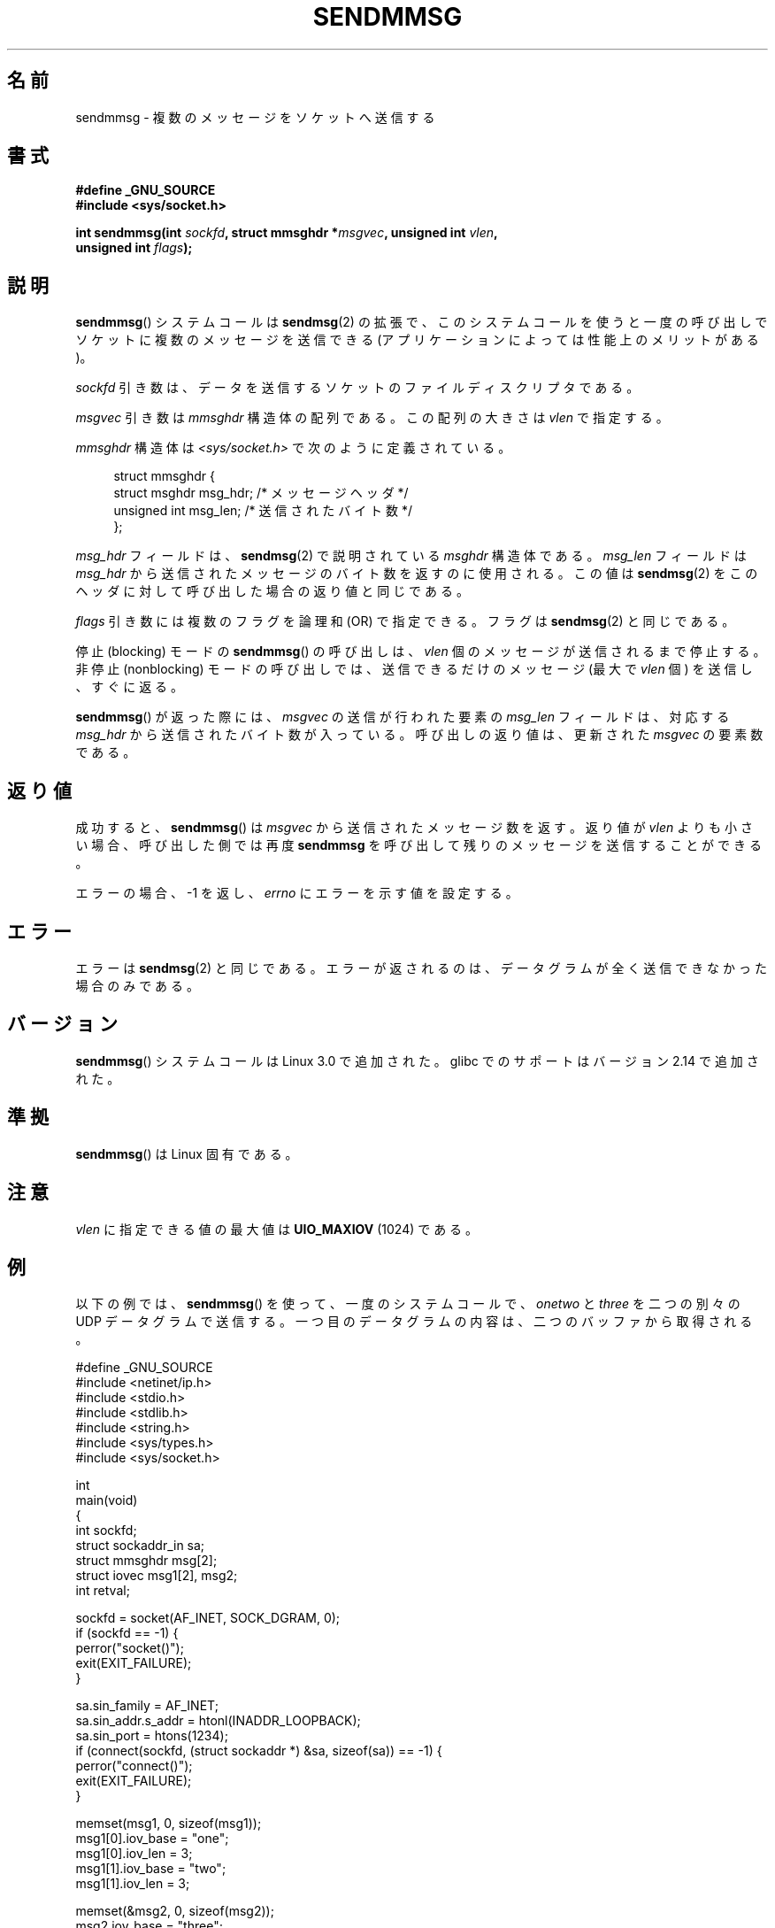 .\" Copyright (c) 2012 by Michael Kerrisk <mtk.manpages@gmail.com>
.\" with some material from a draft by
.\" Stephan Mueller <stephan.mueller@atsec.com>
.\" in turn based on Andi Kleen's recvmmsg.2 page.
.\"
.\" %%%LICENSE_START(VERBATIM)
.\" Permission is granted to make and distribute verbatim copies of this
.\" manual provided the copyright notice and this permission notice are
.\" preserved on all copies.
.\"
.\" Permission is granted to copy and distribute modified versions of this
.\" manual under the conditions for verbatim copying, provided that the
.\" entire resulting derived work is distributed under the terms of a
.\" permission notice identical to this one.
.\"
.\" Since the Linux kernel and libraries are constantly changing, this
.\" manual page may be incorrect or out-of-date.  The author(s) assume no
.\" responsibility for errors or omissions, or for damages resulting from
.\" the use of the information contained herein.  The author(s) may not
.\" have taken the same level of care in the production of this manual,
.\" which is licensed free of charge, as they might when working
.\" professionally.
.\"
.\" Formatted or processed versions of this manual, if unaccompanied by
.\" the source, must acknowledge the copyright and authors of this work.
.\" %%%LICENSE_END
.\"
.\"*******************************************************************
.\"
.\" This file was generated with po4a. Translate the source file.
.\"
.\"*******************************************************************
.\"
.\" Japanese Version Copyright (c) 2013  Akihiro MOTOKI
.\"         all rights reserved.
.\" Translated 2013-05-22, Akihiro MOTOKI <amotoki@gmail.com>
.\"
.TH SENDMMSG 2 2012\-12\-16 Linux "Linux Programmer's Manual"
.SH 名前
sendmmsg \- 複数のメッセージをソケットへ送信する
.SH 書式
.nf
\fB#define _GNU_SOURCE\fP
\fB#include <sys/socket.h>\fP

\fBint sendmmsg(int \fP\fIsockfd\fP\fB, struct mmsghdr *\fP\fImsgvec\fP\fB, unsigned int \fP\fIvlen\fP\fB,\fP
\fB             unsigned int \fP\fIflags\fP\fB);\fP
.fi
.SH 説明
.\" See commit 228e548e602061b08ee8e8966f567c12aa079682
\fBsendmmsg\fP() システムコールは \fBsendmsg\fP(2) の拡張で、
このシステムコールを使うと一度の呼び出しでソケットに複数のメッセージを送信できる (アプリケーションによっては性能上のメリットがある)。

\fIsockfd\fP 引き数は、 データを送信するソケットのファイルディスクリプタである。

\fImsgvec\fP 引き数は \fImmsghdr\fP 構造体の配列である。 この配列の大きさは \fIvlen\fP で指定する。

\fImmsghdr\fP 構造体は \fI<sys/socket.h>\fP で次のように定義されている。

.in +4n
.nf
struct mmsghdr {
    struct msghdr msg_hdr;  /* メッセージヘッダ */
    unsigned int  msg_len;  /* 送信されたバイト数 */
};
.fi
.in
.PP
\fImsg_hdr\fP フィールドは、 \fBsendmsg\fP(2) で説明されている \fImsghdr\fP 構造体である。 \fImsg_len\fP
フィールドは \fImsg_hdr\fP から送信されたメッセージのバイト数を返すのに使用される。 この値は \fBsendmsg\fP(2)
をこのヘッダに対して呼び出した場合の返り値と同じである。

\fIflags\fP 引き数には複数のフラグを論理和 (OR) で指定できる。フラグは \fBsendmsg\fP(2) と同じである。

停止 (blocking) モードの \fBsendmmsg\fP() の呼び出しは、 \fIvlen\fP 個のメッセージが送信されるまで停止する。 非停止
(nonblocking) モードの呼び出しでは、 送信できるだけのメッセージ (最大で \fIvlen\fP 個) を送信し、 すぐに返る。

\fBsendmmsg\fP() が返った際には、 \fImsgvec\fP の送信が行われた要素の \fImsg_len\fP フィールドは、対応する
\fImsg_hdr\fP から送信されたバイト数が入っている。 呼び出しの返り値は、更新された \fImsgvec\fP の要素数である。
.SH 返り値
成功すると、 \fBsendmmsg\fP() は \fImsgvec\fP から送信されたメッセージ数を返す。 返り値が \fIvlen\fP よりも小さい場合、
呼び出した側では再度 \fBsendmmsg\fP を呼び出して残りのメッセージを送信することができる。

エラーの場合、 \-1 を返し、 \fIerrno\fP にエラーを示す値を設定する。
.SH エラー
.\" commit 728ffb86f10873aaf4abd26dde691ee40ae731fe
.\"     ... only return an error if no datagrams could be sent.
.\"     If less than the requested number of messages were sent, the application
.\"     must retry starting at the first failed one and if the problem is
.\"     persistent the error will be returned.
.\"
.\"     This matches the behaviour of other syscalls like read/write - it
.\"     is not an error if less than the requested number of elements are sent.
エラーは \fBsendmsg\fP(2) と同じである。 エラーが返されるのは、 データグラムが全く送信できなかった場合のみである。
.SH バージョン
\fBsendmmsg\fP() システムコールは Linux 3.0 で追加された。 glibc でのサポートはバージョン 2.14 で追加された。
.SH 準拠
\fBsendmmsg\fP() は Linux 固有である。
.SH 注意
.\" commit 98382f419f32d2c12d021943b87dea555677144b
.\"     net: Cap number of elements for sendmmsg
.\"
.\"     To limit the amount of time we can spend in sendmmsg, cap the
.\"     number of elements to UIO_MAXIOV (currently 1024).
.\"
.\"     For error handling an application using sendmmsg needs to retry at
.\"     the first unsent message, so capping is simpler and requires less
.\"     application logic than returning EINVAL.
\fIvlen\fP に指定できる値の最大値は \fBUIO_MAXIOV\fP (1024) である。
.SH 例
以下の例では、 \fBsendmmsg\fP() を使って、 一度のシステムコールで、 \fIonetwo\fP と \fIthree\fP を二つの別々の UDP
データグラムで送信する。 一つ目のデータグラムの内容は、二つのバッファから取得される。

.nf
#define _GNU_SOURCE
#include <netinet/ip.h>
#include <stdio.h>
#include <stdlib.h>
#include <string.h>
#include <sys/types.h>
#include <sys/socket.h>

int
main(void)
{
    int sockfd;
    struct sockaddr_in sa;
    struct mmsghdr msg[2];
    struct iovec msg1[2], msg2;
    int retval;

    sockfd = socket(AF_INET, SOCK_DGRAM, 0);
    if (sockfd == \-1) {
        perror("socket()");
        exit(EXIT_FAILURE);
    }

    sa.sin_family = AF_INET;
    sa.sin_addr.s_addr = htonl(INADDR_LOOPBACK);
    sa.sin_port = htons(1234);
    if (connect(sockfd, (struct sockaddr *) &sa, sizeof(sa)) == \-1) {
        perror("connect()");
        exit(EXIT_FAILURE);
    }

    memset(msg1, 0, sizeof(msg1));
    msg1[0].iov_base = "one";
    msg1[0].iov_len = 3;
    msg1[1].iov_base = "two";
    msg1[1].iov_len = 3;

    memset(&msg2, 0, sizeof(msg2));
    msg2.iov_base = "three";
    msg2.iov_len = 5;

    memset(msg, 0, sizeof(msg));
    msg[0].msg_hdr.msg_iov = msg1;
    msg[0].msg_hdr.msg_iovlen = 2;

    msg[1].msg_hdr.msg_iov = &msg2;
    msg[1].msg_hdr.msg_iovlen = 1;

    retval = sendmmsg(sockfd, msg, 2, 0);
    if (retval == \-1)
        perror("sendmmsg()");
    else
        printf("%d messages sent\en", retval);

    exit(0);
}
.fi
.SH 関連項目
\fBrecvmmsg\fP(2), \fBsendmsg\fP(2), \fBsocket\fP(2), \fBsocket\fP(7)
.SH この文書について
この man ページは Linux \fIman\-pages\fP プロジェクトのリリース 3.54 の一部
である。プロジェクトの説明とバグ報告に関する情報は
http://www.kernel.org/doc/man\-pages/ に書かれている。
